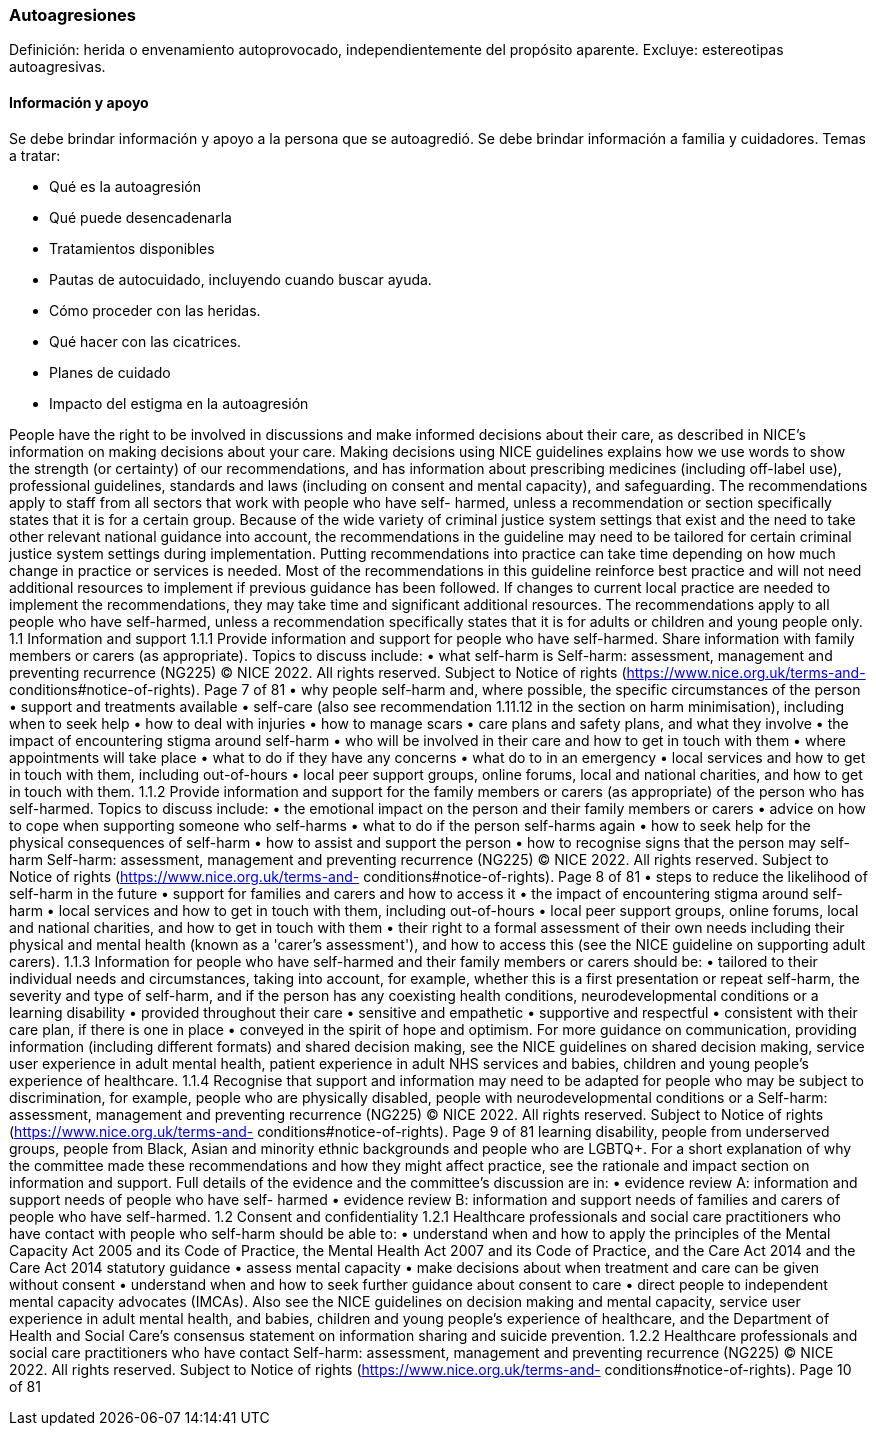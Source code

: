 === Autoagresiones

Definición: herida o envenamiento autoprovocado, independientemente del propósito aparente. Excluye: estereotipas autoagresivas.

==== Información y apoyo
Se debe brindar información y apoyo a la persona que se autoagredió. Se debe brindar información a familia y cuidadores. Temas a tratar:

* Qué es la autoagresión
* Qué puede desencadenarla
* Tratamientos disponibles
* Pautas de autocuidado, incluyendo cuando buscar ayuda.
* Cómo proceder con las heridas.
* Qué hacer con las cicatrices.
* Planes de cuidado
* Impacto del estigma en la autoagresión

People have the right to be involved in discussions and make informed decisions
about their care, as described in NICE's information on making decisions about your
care.
Making decisions using NICE guidelines explains how we use words to show the
strength (or certainty) of our recommendations, and has information about
prescribing medicines (including off-label use), professional guidelines, standards
and laws (including on consent and mental capacity), and safeguarding.
The recommendations apply to staff from all sectors that work with people who have self-
harmed, unless a recommendation or section specifically states that it is for a certain
group. Because of the wide variety of criminal justice system settings that exist and the
need to take other relevant national guidance into account, the recommendations in the
guideline may need to be tailored for certain criminal justice system settings during
implementation.
Putting recommendations into practice can take time depending on how much change in
practice or services is needed. Most of the recommendations in this guideline reinforce
best practice and will not need additional resources to implement if previous guidance has
been followed. If changes to current local practice are needed to implement the
recommendations, they may take time and significant additional resources.
The recommendations apply to all people who have self-harmed, unless a
recommendation specifically states that it is for adults or children and young people only.
1.1 Information and support
1.1.1 Provide information and support for people who have self-harmed. Share
information with family members or carers (as appropriate). Topics to
discuss include:
• what self-harm is
Self-harm: assessment, management and preventing recurrence (NG225)
© NICE 2022. All rights reserved. Subject to Notice of rights (https://www.nice.org.uk/terms-and-
conditions#notice-of-rights).
Page 7 of
81
• why people self-harm and, where possible, the specific circumstances of the
person
• support and treatments available
• self-care (also see recommendation 1.11.12 in the section on harm
minimisation), including when to seek help
• how to deal with injuries
• how to manage scars
• care plans and safety plans, and what they involve
• the impact of encountering stigma around self-harm
• who will be involved in their care and how to get in touch with them
• where appointments will take place
• what to do if they have any concerns
• what do to in an emergency
• local services and how to get in touch with them, including out-of-hours
• local peer support groups, online forums, local and national charities, and how
to get in touch with them.
1.1.2 Provide information and support for the family members or carers (as
appropriate) of the person who has self-harmed. Topics to discuss
include:
• the emotional impact on the person and their family members or carers
• advice on how to cope when supporting someone who self-harms
• what to do if the person self-harms again
• how to seek help for the physical consequences of self-harm
• how to assist and support the person
• how to recognise signs that the person may self-harm
Self-harm: assessment, management and preventing recurrence (NG225)
© NICE 2022. All rights reserved. Subject to Notice of rights (https://www.nice.org.uk/terms-and-
conditions#notice-of-rights).
Page 8 of
81
• steps to reduce the likelihood of self-harm in the future
• support for families and carers and how to access it
• the impact of encountering stigma around self-harm
• local services and how to get in touch with them, including out-of-hours
• local peer support groups, online forums, local and national charities, and how
to get in touch with them
• their right to a formal assessment of their own needs including their physical
and mental health (known as a 'carer's assessment'), and how to access this
(see the NICE guideline on supporting adult carers).
1.1.3 Information for people who have self-harmed and their family members
or carers should be:
• tailored to their individual needs and circumstances, taking into account, for
example, whether this is a first presentation or repeat self-harm, the severity
and type of self-harm, and if the person has any coexisting health conditions,
neurodevelopmental conditions or a learning disability
• provided throughout their care
• sensitive and empathetic
• supportive and respectful
• consistent with their care plan, if there is one in place
• conveyed in the spirit of hope and optimism.
For more guidance on communication, providing information (including different
formats) and shared decision making, see the NICE guidelines on shared
decision making, service user experience in adult mental health, patient
experience in adult NHS services and babies, children and young people's
experience of healthcare.
1.1.4 Recognise that support and information may need to be adapted for
people who may be subject to discrimination, for example, people who
are physically disabled, people with neurodevelopmental conditions or a
Self-harm: assessment, management and preventing recurrence (NG225)
© NICE 2022. All rights reserved. Subject to Notice of rights (https://www.nice.org.uk/terms-and-
conditions#notice-of-rights).
Page 9 of
81
learning disability, people from underserved groups, people from Black,
Asian and minority ethnic backgrounds and people who are LGBTQ+.
For a short explanation of why the committee made these recommendations and how
they might affect practice, see the rationale and impact section on information and
support.
Full details of the evidence and the committee's discussion are in:
• evidence review A: information and support needs of people who have self-
harmed
• evidence review B: information and support needs of families and carers of people
who have self-harmed.
1.2 Consent and confidentiality
1.2.1 Healthcare professionals and social care practitioners who have contact
with people who self-harm should be able to:
• understand when and how to apply the principles of the Mental Capacity Act
2005 and its Code of Practice, the Mental Health Act 2007 and its Code of
Practice, and the Care Act 2014 and the Care Act 2014 statutory guidance
• assess mental capacity
• make decisions about when treatment and care can be given without consent
• understand when and how to seek further guidance about consent to care
• direct people to independent mental capacity advocates (IMCAs).
Also see the NICE guidelines on decision making and mental capacity, service
user experience in adult mental health, and babies, children and young
people's experience of healthcare, and the Department of Health and Social
Care's consensus statement on information sharing and suicide prevention.
1.2.2 Healthcare professionals and social care practitioners who have contact
Self-harm: assessment, management and preventing recurrence (NG225)
© NICE 2022. All rights reserved. Subject to Notice of rights (https://www.nice.org.uk/terms-and-
conditions#notice-of-rights).
Page 10
of 81
